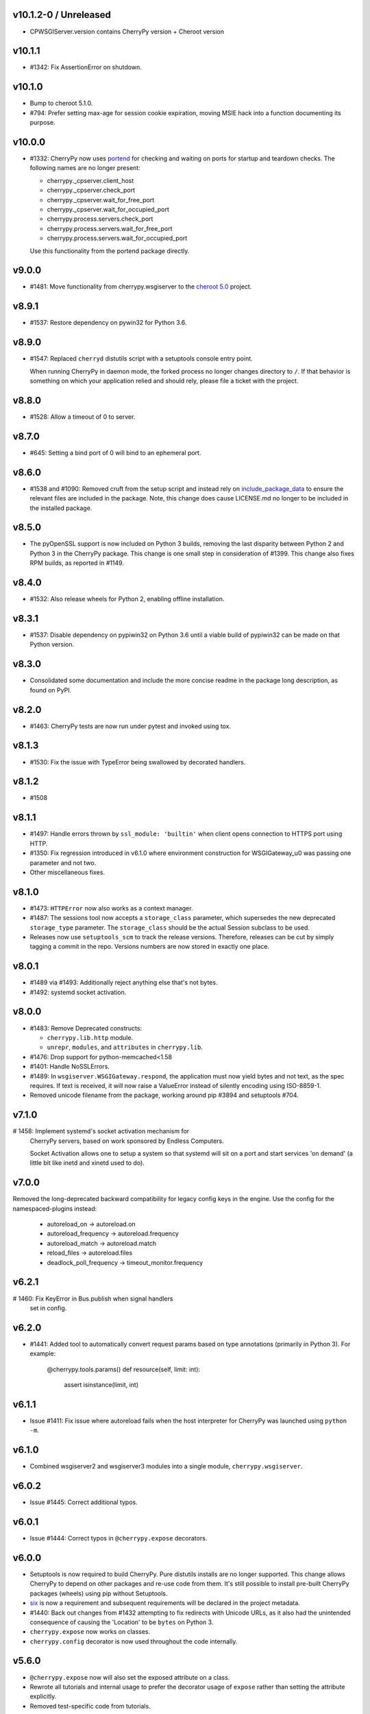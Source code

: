 v10.1.2-0 / Unreleased
-------

* CPWSGIServer.version contains CherryPy version + Cheroot version

v10.1.1
-------

* #1342: Fix AssertionError on shutdown.

v10.1.0
-------

* Bump to cheroot 5.1.0.

* #794: Prefer setting max-age for session cookie
  expiration, moving MSIE hack into a function
  documenting its purpose.

v10.0.0
-------

* #1332: CherryPy now uses `portend
  <https://pypi.org/project/portend>`_ for checking and
  waiting on ports for startup and teardown checks. The
  following names are no longer present:

  - cherrypy._cpserver.client_host
  - cherrypy._cpserver.check_port
  - cherrypy._cpserver.wait_for_free_port
  - cherrypy._cpserver.wait_for_occupied_port
  - cherrypy.process.servers.check_port
  - cherrypy.process.servers.wait_for_free_port
  - cherrypy.process.servers.wait_for_occupied_port

  Use this functionality from the portend package directly.

v9.0.0
------

* #1481: Move functionality from cherrypy.wsgiserver to
  the `cheroot 5.0 <https://pypi.org/project/Cheroot/5.0.1/>`_
  project.

v8.9.1
------

* #1537: Restore dependency on pywin32 for Python 3.6.

v8.9.0
------

* #1547: Replaced ``cherryd`` distutils script with a setuptools
  console entry point.

  When running CherryPy in daemon mode, the forked process no
  longer changes directory to ``/``. If that behavior is something
  on which your application relied and should rely, please file
  a ticket with the project.

v8.8.0
------

* #1528: Allow a timeout of 0 to server.

v8.7.0
------

* #645: Setting a bind port of 0 will bind to an ephemeral port.

v8.6.0
------

* #1538 and #1090: Removed cruft from the setup script and
  instead rely on `include_package_data
  <http://setuptools.readthedocs.io/en/latest/setuptools.html?highlight=include_package_data#new-and-changed-setup-keywords>`_
  to ensure the relevant files are included in the package.
  Note, this change does cause LICENSE.md no longer to
  be included in the installed package.

v8.5.0
------

* The pyOpenSSL support is now included on Python 3 builds,
  removing the last disparity between Python 2 and Python 3
  in the CherryPy package. This change is one small step
  in consideration of #1399. This change also fixes RPM
  builds, as reported in #1149.

v8.4.0
------

* #1532: Also release wheels for Python 2, enabling
  offline installation.

v8.3.1
------

* #1537: Disable dependency on pypiwin32 on Python 3.6
  until a viable build of pypiwin32 can be made on that
  Python version.

v8.3.0
------

* Consolidated some documentation and include the more
  concise readme in the package long description, as found
  on PyPI.

v8.2.0
------

* #1463: CherryPy tests are now run under pytest and
  invoked using tox.

v8.1.3
------

* #1530: Fix the issue with TypeError being swallowed by
  decorated handlers.

v8.1.2
------

* #1508

v8.1.1
------

* #1497: Handle errors thrown by ``ssl_module: 'builtin'``
  when client opens connection to HTTPS port using HTTP.

* #1350: Fix regression introduced in v6.1.0 where environment
  construction for WSGIGateway_u0 was passing one parameter
  and not two.

* Other miscellaneous fixes.

v8.1.0
------

* #1473: ``HTTPError`` now also works as a context manager.

* #1487: The sessions tool now accepts a ``storage_class``
  parameter, which supersedes the new deprecated
  ``storage_type`` parameter. The ``storage_class`` should
  be the actual Session subclass to be used.

* Releases now use ``setuptools_scm`` to track the release
  versions. Therefore, releases can be cut by simply tagging
  a commit in the repo. Versions numbers are now stored in
  exactly one place.

v8.0.1
------

* #1489 via #1493: Additionally reject anything else that's
  not bytes.
* #1492: systemd socket activation.

v8.0.0
------

* #1483: Remove Deprecated constructs:

  - ``cherrypy.lib.http`` module.
  - ``unrepr``, ``modules``, and ``attributes`` in
    ``cherrypy.lib``.

* #1476: Drop support for python-memcached<1.58
* #1401: Handle NoSSLErrors.
* #1489: In ``wsgiserver.WSGIGateway.respond``, the application
  must now yield bytes and not text, as the spec requires.
  If text is received, it will now raise a ValueError instead
  of silently encoding using ISO-8859-1.
* Removed unicode filename from the package, working around
  pip #3894 and setuptools #704.

v7.1.0
------

# 1458: Implement systemd's socket activation mechanism for
  CherryPy servers, based on work sponsored by Endless Computers.

  Socket Activation allows one to setup a system so that
  systemd will sit on a port and start services
  'on demand' (a little bit like inetd and xinetd
  used to do).

v7.0.0
------

Removed the long-deprecated backward compatibility for
legacy config keys in the engine. Use the config for the
namespaced-plugins instead:

 - autoreload_on -> autoreload.on
 - autoreload_frequency -> autoreload.frequency
 - autoreload_match -> autoreload.match
 - reload_files -> autoreload.files
 - deadlock_poll_frequency -> timeout_monitor.frequency

v6.2.1
------

# 1460: Fix KeyError in Bus.publish when signal handlers
  set in config.

v6.2.0
------

* #1441: Added tool to automatically convert request
  params based on type annotations (primarily in
  Python 3). For example:

    @cherrypy.tools.params()
    def resource(self, limit: int):
        assert isinstance(limit, int)

v6.1.1
------

* Issue #1411: Fix issue where autoreload fails when
  the host interpreter for CherryPy was launched using
  ``python -m``.

v6.1.0
------

* Combined wsgiserver2 and wsgiserver3 modules into a
  single module, ``cherrypy.wsgiserver``.

v6.0.2
------

* Issue #1445: Correct additional typos.

v6.0.1
------

* Issue #1444: Correct typos in ``@cherrypy.expose``
  decorators.

v6.0.0
------

* Setuptools is now required to build CherryPy. Pure
  distutils installs are no longer supported. This change
  allows CherryPy to depend on other packages and re-use
  code from them. It's still possible to install
  pre-built CherryPy packages (wheels) using pip without
  Setuptools.
* `six <https://pypi.io/project/six>`_ is now a
  requirement and subsequent requirements will be
  declared in the project metadata.
* #1440: Back out changes from #1432 attempting to
  fix redirects with Unicode URLs, as it also had the
  unintended consequence of causing the 'Location'
  to be ``bytes`` on Python 3.
* ``cherrypy.expose`` now works on classes.
* ``cherrypy.config`` decorator is now used throughout
  the code internally.

v5.6.0
------

* ``@cherrypy.expose`` now will also set the exposed
  attribute on a class.
* Rewrote all tutorials and internal usage to prefer
  the decorator usage of ``expose`` rather than setting
  the attribute explicitly.
* Removed test-specific code from tutorials.

v5.5.0
------

* #1397: Fix for filenames with semicolons and quote
  characters in filenames found in headers.
* #1311: Added decorator for registering tools.
* #1194: Use simpler encoding rules for SCRIPT_NAME
  and PATH_INFO environment variables in CherryPy Tree
  allowing non-latin characters to pass even when
  ``wsgi.version`` is not ``u.0``.
* #1352: Ensure that multipart fields are decoded even
  when cached in a file.

v5.4.0
------

* ``cherrypy.test.webtest.WebCase`` now honors a
  'WEBTEST_INTERACTIVE' environment variable to disable
  interactive tests (still enabled by default). Set to '0'
  or 'false' or 'False' to disable interactive tests.
* #1408: Fix AttributeError when listiterator was accessed
  using the ``next`` attribute.
* #748: Removed ``cherrypy.lib.sessions.PostgresqlSession``.
* #1432: Fix errors with redirects to Unicode URLs.

v5.3.0
------

* #1202: Add support for specifying a certificate authority when
  serving SSL using the built-in SSL support.
* Use ssl.create_default_context when available.
* #1392: Catch platform-specific socket errors on OS X.
* #1386: Fix parsing of URIs containing ``://`` in the path part.

v5.2.0
------

* #1410: Moved hosting to Github (
  `cherrypy/cherrypy <https://github.com/cherrypy/cherrypy>`_.

v5.1.0
------

* Bugfix issue #1315 for ``test_HTTP11_pipelining`` test in Python 3.5
* Bugfix issue #1382 regarding the keyword arguments support for Python 3
  on the config file.
* Bugfix issue #1406 for ``test_2_KeyboardInterrupt`` test in Python 3.5.
  by monkey patching the HTTPRequest given a bug on CPython
  that is affecting the testsuite (https://bugs.python.org/issue23377).
* Add additional parameter ``raise_subcls`` to the tests helpers
  `openURL` and ``CPWebCase.getPage`` to have finer control on
  which exceptions can be raised.
* Add support for direct keywords on the calls (e.g. ``foo=bar``) on
  the config file under Python 3.
* Add additional validation to determine if the process is running
  as a daemon on ``cherrypy.process.plugins.SignalHandler`` to allow
  the execution of the testsuite under CI tools.

v5.0.1
------

* Bugfix for NameError following #94.

v5.0.0
------

* Removed deprecated support for ``ssl_certificate`` and
  ``ssl_private_key`` attributes and implicit construction
  of SSL adapter on Python 2 WSGI servers.
* Default SSL Adapter on Python 2 is the builtin SSL adapter,
  matching Python 3 behavior.
* Pull request #94: In proxy tool, defer to Host header for
  resolving the base if no base is supplied.

v4.0.0
------

* Drop support for Python 2.5 and earlier.
* No longer build Windows installers by default.

v3.8.2
------

* Pull Request #116: Correct InternalServerError when null bytes in
  static file path. Now responds with 404 instead.

v3.8.0
------

* Pull Request #96: Pass ``exc_info`` to logger as keyword rather than
  formatting the error and injecting into the message.

v3.7.0
------

* CherryPy daemon may now be invoked with ``python -m cherrypy`` in
  addition to the ``cherryd`` script.
* Issue #1298: Fix SSL handling on CPython 2.7 with builtin SSL module
  and pyOpenSSL 0.14. This change will break PyPy for now.
* Several documentation fixes.

v3.6.0
------

* Fixed HTTP range headers for negative length larger than content size.
* Disabled universal wheel generation as wsgiserver has Python duality.
* Pull Request #42: Correct TypeError in ``check_auth`` when encrypt is used.
* Pull Request #59: Correct signature of HandlerWrapperTool.
* Pull Request #60: Fix error in SessionAuth where login_screen was
  incorrectly used.
* Issue #1077: Support keyword-only arguments in dispatchers (Python 3).
* Issue #1019: Allow logging host name in the access log.
* Pull Request #50: Fixed race condition in session cleanup.

v3.5.0
------

* Issue #1301: When the incoming queue is full, now reject additional
  connections. This functionality was added to CherryPy 3.0, but
  unintentionally lost in 3.1.

v3.4.0
------

* Miscellaneous quality improvements.

v3.3.0
------

CherryPy adopts semver.

